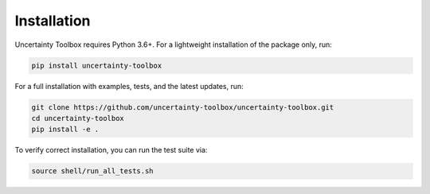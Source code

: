 Installation
============

Uncertainty Toolbox requires Python 3.6+. For a lightweight installation of the package
only, run:

.. code-block:: console

  pip install uncertainty-toolbox

For a full installation with examples, tests, and the latest updates, run:

.. code-block:: console

  git clone https://github.com/uncertainty-toolbox/uncertainty-toolbox.git
  cd uncertainty-toolbox
  pip install -e .

To verify correct installation, you can run the test suite via:

.. code-block:: console

  source shell/run_all_tests.sh
